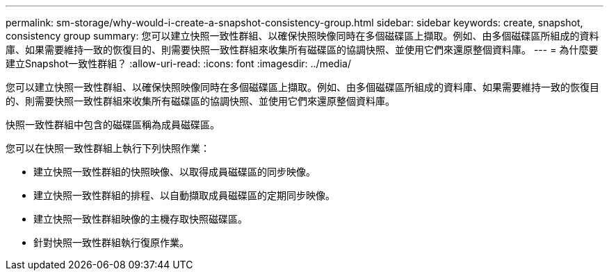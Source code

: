 ---
permalink: sm-storage/why-would-i-create-a-snapshot-consistency-group.html 
sidebar: sidebar 
keywords: create, snapshot, consistency group 
summary: 您可以建立快照一致性群組、以確保快照映像同時在多個磁碟區上擷取。例如、由多個磁碟區所組成的資料庫、如果需要維持一致的恢復目的、則需要快照一致性群組來收集所有磁碟區的協調快照、並使用它們來還原整個資料庫。 
---
= 為什麼要建立Snapshot一致性群組？
:allow-uri-read: 
:icons: font
:imagesdir: ../media/


[role="lead"]
您可以建立快照一致性群組、以確保快照映像同時在多個磁碟區上擷取。例如、由多個磁碟區所組成的資料庫、如果需要維持一致的恢復目的、則需要快照一致性群組來收集所有磁碟區的協調快照、並使用它們來還原整個資料庫。

快照一致性群組中包含的磁碟區稱為成員磁碟區。

您可以在快照一致性群組上執行下列快照作業：

* 建立快照一致性群組的快照映像、以取得成員磁碟區的同步映像。
* 建立快照一致性群組的排程、以自動擷取成員磁碟區的定期同步映像。
* 建立快照一致性群組映像的主機存取快照磁碟區。
* 針對快照一致性群組執行復原作業。

